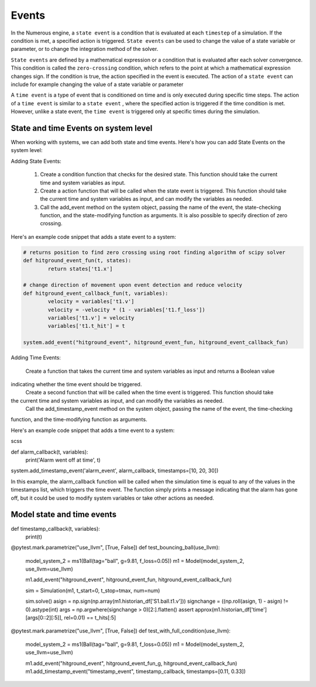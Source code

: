 Events
==================

In the Numerous engine, a ``state event``  is a condition that is evaluated at each ``timestep``  of a simulation.
If the condition is met, a specified action is triggered. ``State events``  can be used to change the value of
a state variable or parameter, or to change the integration method of the solver.

``State events``  are defined by a mathematical expression or a condition that is evaluated after each solver convergence.
This condition is called the ``zero-crossing`` condition, which refers to the point at which a mathematical expression
changes sign. If the condition is true, the action specified in the event is executed. The action of a ``state event``
can include for example changing the value of a state variable or parameter

A ``time event``  is a type of event that is conditioned on time and is only executed during specific
time steps. The action of a ``time event``  is similar to a ``state event`` , where the specified action is triggered if
the time condition is met. However, unlike a state event, the ``time event``
is triggered only at specific times during the simulation.

State and time Events on system level
^^^^^^^^^^^^^^^^^^^^^^^^^^^^^^^^^

When working with systems, we can add both state and time events.
Here's how you can add State Events on the system level:

Adding State Events:

    #. Create a condition function that checks for the desired state. This function should take the current time and system variables as input.
    #. Create a action function that will be called when the state event is triggered. This function should take the current time and system variables as input, and can modify the variables as needed.
    #. Call the add_event method on the system object, passing the name of the event, the state-checking function, and the state-modifying function as arguments. It is also possible to specify direction of zero crossing.

Here's an example code snippet that adds a state event to a system:

.. code::


    # returns position to find zero crossing using root finding algorithm of scipy solver
    def hitground_event_fun(t, states):
            return states['t1.x']

    # change direction of movement upon event detection and reduce velocity
    def hitground_event_callback_fun(t, variables):
            velocity = variables['t1.v']
            velocity = -velocity * (1 - variables['t1.f_loss'])
            variables['t1.v'] = velocity
            variables['t1.t_hit'] = t

    system.add_event("hitground_event", hitground_event_fun, hitground_event_callback_fun)

Adding Time Events:

    Create a function that takes the current time and system variables as input and returns a Boolean value
indicating whether the time event should be triggered.
    Create a second function that will be called when the time event is triggered. This function should take
the current time and system variables as input, and can modify the variables as needed.
    Call the add_timestamp_event method on the system object, passing the name of the event, the time-checking
function, and the time-modifying function as arguments.

Here's an example code snippet that adds a time event to a system:

scss

def alarm_callback(t, variables):
    print('Alarm went off at time', t)

system.add_timestamp_event('alarm_event', alarm_callback, timestamps=[10, 20, 30])

In this example, the alarm_callback function will be called when the simulation time is equal to any of
the values in the timestamps list, which triggers the time event. The function simply prints a message
indicating that the alarm has gone off, but it could be used to modify system variables or take other actions as needed.

Model state and time events
^^^^^^^^^^^^^^^^^^
def timestamp_callback(t, variables):
    print(t)


@pytest.mark.parametrize("use_llvm", [True, False])
def test_bouncing_ball(use_llvm):
    model_system_2 = ms1(Ball(tag="ball", g=9.81, f_loss=0.05))
    m1 = Model(model_system_2, use_llvm=use_llvm)

    m1.add_event("hitground_event", hitground_event_fun, hitground_event_callback_fun)

    sim = Simulation(m1, t_start=0, t_stop=tmax, num=num)

    sim.solve()
    asign = np.sign(np.array(m1.historian_df['S1.ball.t1.v']))
    signchange = ((np.roll(asign, 1) - asign) != 0).astype(int)
    args = np.argwhere(signchange > 0)[2:].flatten()
    assert approx(m1.historian_df['time'][args[0::2][:5]], rel=0.01) == t_hits[:5]


@pytest.mark.parametrize("use_llvm", [True, False])
def test_with_full_condition(use_llvm):
    model_system_2 = ms1(Ball(tag="ball", g=9.81, f_loss=0.05))
    m1 = Model(model_system_2, use_llvm=use_llvm)

    m1.add_event("hitground_event", hitground_event_fun_g, hitground_event_callback_fun)
    m1.add_timestamp_event("timestamp_event", timestamp_callback, timestamps=[0.11, 0.33])